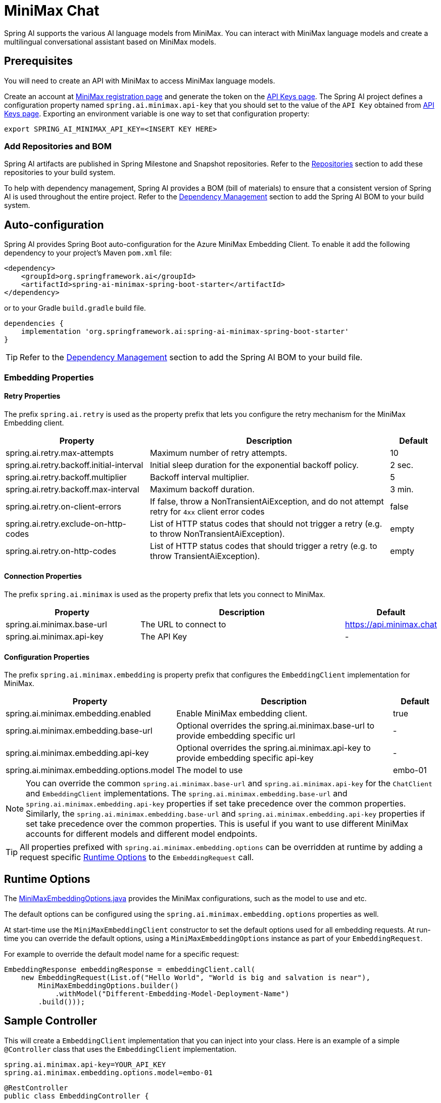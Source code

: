 = MiniMax Chat

Spring AI supports the various AI language models from MiniMax. You can interact with MiniMax language models and create a multilingual conversational assistant based on MiniMax models.

== Prerequisites

You will need to create an API with MiniMax to access MiniMax language models.

Create an account at https://www.minimaxi.com/login[MiniMax registration page] and generate the token on the https://www.minimaxi.com/user-center/basic-information/interface-key[API Keys page].
The Spring AI project defines a configuration property named `spring.ai.minimax.api-key` that you should set to the value of the `API Key` obtained from https://www.minimaxi.com/user-center/basic-information/interface-key[API Keys page].
Exporting an environment variable is one way to set that configuration property:

[source,shell]
----
export SPRING_AI_MINIMAX_API_KEY=<INSERT KEY HERE>
----

=== Add Repositories and BOM

Spring AI artifacts are published in Spring Milestone and Snapshot repositories.
Refer to the xref:getting-started.adoc#repositories[Repositories] section to add these repositories to your build system.

To help with dependency management, Spring AI provides a BOM (bill of materials) to ensure that a consistent version of Spring AI is used throughout the entire project. Refer to the xref:getting-started.adoc#dependency-management[Dependency Management] section to add the Spring AI BOM to your build system.



== Auto-configuration

Spring AI provides Spring Boot auto-configuration for the Azure MiniMax Embedding Client.
To enable it add the following dependency to your project's Maven `pom.xml` file:

[source, xml]
----
<dependency>
    <groupId>org.springframework.ai</groupId>
    <artifactId>spring-ai-minimax-spring-boot-starter</artifactId>
</dependency>
----

or to your Gradle `build.gradle` build file.

[source,groovy]
----
dependencies {
    implementation 'org.springframework.ai:spring-ai-minimax-spring-boot-starter'
}
----

TIP: Refer to the xref:getting-started.adoc#dependency-management[Dependency Management] section to add the Spring AI BOM to your build file.

=== Embedding Properties

==== Retry Properties

The prefix `spring.ai.retry` is used as the property prefix that lets you configure the retry mechanism for the MiniMax Embedding client.

[cols="3,5,1"]
|====
| Property | Description | Default

| spring.ai.retry.max-attempts   | Maximum number of retry attempts. |  10
| spring.ai.retry.backoff.initial-interval | Initial sleep duration for the exponential backoff policy. |  2 sec.
| spring.ai.retry.backoff.multiplier | Backoff interval multiplier. |  5
| spring.ai.retry.backoff.max-interval | Maximum backoff duration. |  3 min.
| spring.ai.retry.on-client-errors | If false, throw a NonTransientAiException, and do not attempt retry for `4xx` client error codes | false
| spring.ai.retry.exclude-on-http-codes | List of HTTP status codes that should not trigger a retry (e.g. to throw NonTransientAiException). | empty
| spring.ai.retry.on-http-codes | List of HTTP status codes that should trigger a retry (e.g. to throw TransientAiException). | empty
|====

==== Connection Properties

The prefix `spring.ai.minimax` is used as the property prefix that lets you connect to MiniMax.

[cols="3,5,1"]
|====
| Property | Description | Default

| spring.ai.minimax.base-url   | The URL to connect to |  https://api.minimax.chat
| spring.ai.minimax.api-key    | The API Key           |  -
|====

==== Configuration Properties

The prefix `spring.ai.minimax.embedding` is property prefix that configures the `EmbeddingClient` implementation for MiniMax.

[cols="3,5,1"]
|====
| Property | Description | Default

| spring.ai.minimax.embedding.enabled | Enable MiniMax embedding client.  | true
| spring.ai.minimax.embedding.base-url   | Optional overrides the spring.ai.minimax.base-url to provide embedding specific url | -
| spring.ai.minimax.embedding.api-key    | Optional overrides the spring.ai.minimax.api-key to provide embedding specific api-key  | -
| spring.ai.minimax.embedding.options.model      | The model to use      | embo-01
|====

NOTE: You can override the common `spring.ai.minimax.base-url` and `spring.ai.minimax.api-key` for the `ChatClient` and `EmbeddingClient` implementations.
The `spring.ai.minimax.embedding.base-url` and `spring.ai.minimax.embedding.api-key` properties if set take precedence over the common properties.
Similarly, the `spring.ai.minimax.embedding.base-url` and `spring.ai.minimax.embedding.api-key` properties if set take precedence over the common properties.
This is useful if you want to use different MiniMax accounts for different models and different model endpoints.

TIP: All properties prefixed with `spring.ai.minimax.embedding.options` can be overridden at runtime by adding a request specific <<embedding-options>> to the `EmbeddingRequest` call.

== Runtime Options [[embedding-options]]

The https://github.com/spring-projects/spring-ai/blob/main/models/spring-ai-minimax/src/main/java/org/springframework/ai/minimax/MiniMaxEmbeddingOptions.java[MiniMaxEmbeddingOptions.java] provides the MiniMax configurations, such as the model to use and etc.

The default options can be configured using the `spring.ai.minimax.embedding.options` properties as well.

At start-time use the `MiniMaxEmbeddingClient` constructor to set the  default options used for all embedding requests.
At run-time you can override the default options, using a `MiniMaxEmbeddingOptions` instance as part of your `EmbeddingRequest`.

For example to override the default model name for a specific request:

[source,java]
----
EmbeddingResponse embeddingResponse = embeddingClient.call(
    new EmbeddingRequest(List.of("Hello World", "World is big and salvation is near"),
        MiniMaxEmbeddingOptions.builder()
            .withModel("Different-Embedding-Model-Deployment-Name")
        .build()));
----

== Sample Controller

This will create a `EmbeddingClient` implementation that you can inject into your class.
Here is an example of a simple `@Controller` class that uses the `EmbeddingClient` implementation.

[source,application.properties]
----
spring.ai.minimax.api-key=YOUR_API_KEY
spring.ai.minimax.embedding.options.model=embo-01
----

[source,java]
----
@RestController
public class EmbeddingController {

    private final EmbeddingClient embeddingClient;

    @Autowired
    public EmbeddingController(EmbeddingClient embeddingClient) {
        this.embeddingClient = embeddingClient;
    }

    @GetMapping("/ai/embedding")
    public Map embed(@RequestParam(value = "message", defaultValue = "Tell me a joke") String message) {
        EmbeddingResponse embeddingResponse = this.embeddingClient.embedForResponse(List.of(message));
        return Map.of("embedding", embeddingResponse);
    }
}
----

== Manual Configuration

If you are not using Spring Boot, you can manually configure the MiniMax Embedding Client.
For this add the `spring-ai-minimax` dependency to your project's Maven `pom.xml` file:
[source, xml]
----
<dependency>
    <groupId>org.springframework.ai</groupId>
    <artifactId>spring-ai-minimax</artifactId>
</dependency>
----

or to your Gradle `build.gradle` build file.

[source,groovy]
----
dependencies {
    implementation 'org.springframework.ai:spring-ai-minimax'
}
----

TIP: Refer to the xref:getting-started.adoc#dependency-management[Dependency Management] section to add the Spring AI BOM to your build file.

NOTE: The `spring-ai-minimax` dependency provides access also to the `MiniMaxChatClient`.
For more information about the `MiniMaxChatClient` refer to the link:../chat/minimax-chat.html[MiniMax Chat Client] section.

Next, create an `MiniMaxEmbeddingClient` instance and use it to compute the similarity between two input texts:

[source,java]
----
var miniMaxApi = new MiniMaxApi(System.getenv("MINIMAX_API_KEY"));

var embeddingClient = new MiniMaxEmbeddingClient(miniMaxApi)
    .withDefaultOptions(MiniMaxChatOptions.build()
        .withModel("embo-01")
        .build());

EmbeddingResponse embeddingResponse = embeddingClient
	.embedForResponse(List.of("Hello World", "World is big and salvation is near"));
----

The `MiniMaxEmbeddingOptions` provides the configuration information for the embedding requests.
The options class offers a `builder()` for easy options creation.


